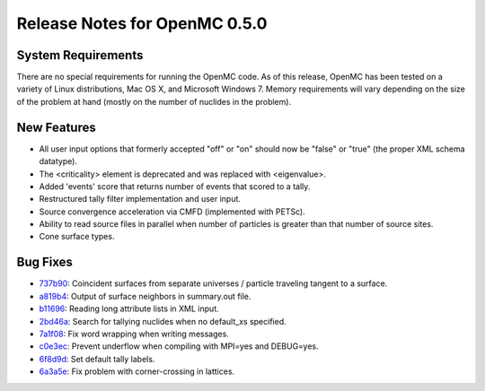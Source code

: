 .. _notes_0.5.0:

==============================
Release Notes for OpenMC 0.5.0
==============================

-------------------
System Requirements
-------------------

There are no special requirements for running the OpenMC code. As of this
release, OpenMC has been tested on a variety of Linux distributions, Mac OS X,
and Microsoft Windows 7. Memory requirements will vary depending on the size of
the problem at hand (mostly on the number of nuclides in the problem).

------------
New Features
------------

- All user input options that formerly accepted "off" or "on" should now be
  "false" or "true" (the proper XML schema datatype).
- The <criticality> element is deprecated and was replaced with <eigenvalue>.
- Added 'events' score that returns number of events that scored to a tally.
- Restructured tally filter implementation and user input.
- Source convergence acceleration via CMFD (implemented with PETSc).
- Ability to read source files in parallel when number of particles is greater
  than that number of source sites.
- Cone surface types.

---------
Bug Fixes
---------

- 737b90_: Coincident surfaces from separate universes / particle traveling
  tangent to a surface.
- a819b4_: Output of surface neighbors in summary.out file.
- b11696_: Reading long attribute lists in XML input.
- 2bd46a_: Search for tallying nuclides when no default_xs specified.
- 7a1f08_: Fix word wrapping when writing messages.
- c0e3ec_: Prevent underflow when compiling with MPI=yes and DEBUG=yes.
- 6f8d9d_: Set default tally labels.
- 6a3a5e_: Fix problem with corner-crossing in lattices.

.. _737b90: https://github.com/mit-crpg/openmc/commit/737b90
.. _a819b4: https://github.com/mit-crpg/openmc/commit/a819b4
.. _b11696: https://github.com/mit-crpg/openmc/commit/b11696
.. _2bd46a: https://github.com/mit-crpg/openmc/commit/2bd46a
.. _7a1f08: https://github.com/mit-crpg/openmc/commit/7a1f08
.. _c0e3ec: https://github.com/mit-crpg/openmc/commit/c0e3ec
.. _6f8d9d: https://github.com/mit-crpg/openmc/commit/6f8d9d
.. _6a3a5e: https://github.com/mit-crpg/openmc/commit/6a3a5e

